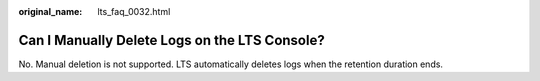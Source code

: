 :original_name: lts_faq_0032.html

.. _lts_faq_0032:

Can I Manually Delete Logs on the LTS Console?
==============================================

No. Manual deletion is not supported. LTS automatically deletes logs when the retention duration ends.
